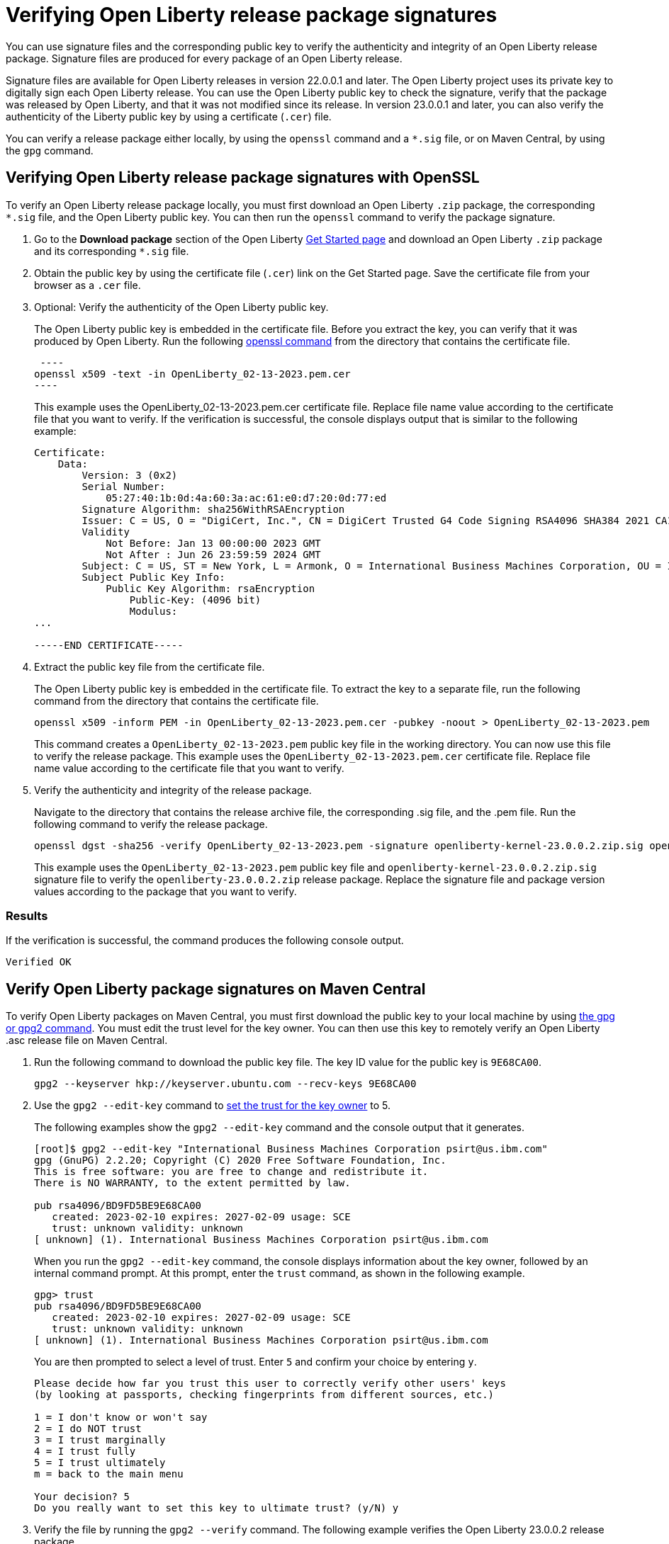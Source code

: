 // Copyright (c) 2021 IBM Corporation and others.
// Licensed under Creative Commons Attribution-NoDerivatives
// 4.0 International (CC BY-ND 4.0)
//   https://creativecommons.org/licenses/by-nd/4.0/
//
// Contributors:
//     IBM Corporation
//
:page-description: You can use signature files and the corresponding public key to verify the authenticity and integrity of an Open Liberty release package. Signature files are produced for every package of an Open Liberty release.
:seo-description: You can use signature files and the corresponding public key to verify the authenticity and integrity of an Open Liberty release package. Signature files are produced for every package of an Open Liberty release.
:page-layout: general-reference
:page-type: general

= Verifying Open Liberty release package signatures

You can use signature files and the corresponding public key to verify the authenticity and integrity of an Open Liberty release package. Signature files are produced for every package of an Open Liberty release.

Signature files are available for Open Liberty releases in version 22.0.0.1 and later. The Open Liberty project uses its private key to digitally sign each Open Liberty release. You can use the Open Liberty public key to check the signature, verify that the package was released by Open Liberty, and that it was not modified since its release. In version 23.0.0.1 and later, you can also verify the authenticity of the Liberty public key by using a certificate (`.cer`) file.

You can verify a release package either locally, by using the `openssl` command and a `*.sig` file, or on Maven Central, by using the `gpg` command.


== Verifying Open Liberty release package signatures with OpenSSL

To verify an Open Liberty release package locally, you must first download an Open Liberty `.zip` package, the corresponding `*.sig` file, and the Open Liberty public key. You can then run the `openssl` command to verify the package signature.

1. Go to the **Download package** section of the Open Liberty https://www.openliberty.io/start/[Get Started page] and download an Open Liberty `.zip` package and its corresponding `*.sig` file.

2. Obtain the public key by using the certificate file (`.cer`) link on the Get Started page. Save the certificate file from your browser as a `.cer` file.

3. Optional: Verify the authenticity of the Open Liberty public key.
+
The Open Liberty public key is embedded in the certificate file. Before you extract the key, you can verify that it was produced by Open Liberty. Run the following https://www.openssl.org/docs/man1.1.1/man1/openssl-dgst.html[openssl command] from the directory that contains the certificate file.
+
[source,sh]
 ----
openssl x509 -text -in OpenLiberty_02-13-2023.pem.cer
----
+
This example uses the OpenLiberty_02-13-2023.pem.cer certificate file. Replace file name value according to the certificate file that you want to verify.
If the verification is successful, the console displays output that is similar to the following example:
+
[source,sh]
----
Certificate:
    Data:
        Version: 3 (0x2)
        Serial Number:
            05:27:40:1b:0d:4a:60:3a:ac:61:e0:d7:20:0d:77:ed
        Signature Algorithm: sha256WithRSAEncryption
        Issuer: C = US, O = "DigiCert, Inc.", CN = DigiCert Trusted G4 Code Signing RSA4096 SHA384 2021 CA1
        Validity
            Not Before: Jan 13 00:00:00 2023 GMT
            Not After : Jun 26 23:59:59 2024 GMT
        Subject: C = US, ST = New York, L = Armonk, O = International Business Machines Corporation, OU = IBM CCSS, CN = International Business Machines Corporation
        Subject Public Key Info:
            Public Key Algorithm: rsaEncryption
                Public-Key: (4096 bit)
                Modulus:
...

-----END CERTIFICATE-----
----

4. Extract the public key file from the certificate file.
+
The Open Liberty public key is embedded in the certificate file. To extract the key to a separate file, run the following command from the directory that contains the certificate file.
+
[source,sh]
----
openssl x509 -inform PEM -in OpenLiberty_02-13-2023.pem.cer -pubkey -noout > OpenLiberty_02-13-2023.pem
----
+
This command creates a `OpenLiberty_02-13-2023.pem` public key file in the working directory. You can now use this file to verify the release package. This example uses the `OpenLiberty_02-13-2023.pem.cer` certificate file. Replace file name value according to the certificate file that you want to verify.


5. Verify the authenticity and integrity of the release package.
+
Navigate to the directory that contains the release archive file, the corresponding .sig file, and the .pem file. Run the following command to verify the release package.
+
[source,sh]
----
openssl dgst -sha256 -verify OpenLiberty_02-13-2023.pem -signature openliberty-kernel-23.0.0.2.zip.sig openliberty-kernel-23.0.0.2.zip
----
+
This example uses the `OpenLiberty_02-13-2023.pem` public key file and `openliberty-kernel-23.0.0.2.zip.sig` signature file to verify the `openliberty-23.0.0.2.zip` release package.
Replace the signature file and package version values according to the package that you want to verify.

=== Results
If the verification is successful, the command produces the following console output.

[source,sh]
----
Verified OK
----

== Verify Open Liberty package signatures on Maven Central

To verify Open Liberty packages on Maven Central, you must first download the public key to your local machine by using https://gnupg.org[the gpg or gpg2 command].
You must edit the trust level for the key owner. You can then use this key to remotely verify an Open Liberty .asc release file on Maven Central.

1. Run the following command to download the public key file. The key ID value for the public key is `9E68CA00`.
+
[source,sh]
----
gpg2 --keyserver hkp://keyserver.ubuntu.com --recv-keys 9E68CA00
----

2. Use the `gpg2 --edit-key` command to https://www.gnupg.org/gph/en/manual/x334.html[set the trust for the key owner] to 5.
+
The following examples show the `gpg2 --edit-key` command and the console output that it generates.
+
[source,sh]
----
[root]$ gpg2 --edit-key "International Business Machines Corporation psirt@us.ibm.com"
gpg (GnuPG) 2.2.20; Copyright (C) 2020 Free Software Foundation, Inc.
This is free software: you are free to change and redistribute it.
There is NO WARRANTY, to the extent permitted by law.

pub rsa4096/BD9FD5BE9E68CA00
   created: 2023-02-10 expires: 2027-02-09 usage: SCE
   trust: unknown validity: unknown
[ unknown] (1). International Business Machines Corporation psirt@us.ibm.com
----
+
When you run the `gpg2 --edit-key` command, the console displays information about the key owner, followed by an internal command prompt.
At this prompt, enter the `trust` command, as shown in the following example.
+
[source,sh]
----
gpg> trust
pub rsa4096/BD9FD5BE9E68CA00
   created: 2023-02-10 expires: 2027-02-09 usage: SCE
   trust: unknown validity: unknown
[ unknown] (1). International Business Machines Corporation psirt@us.ibm.com
----
+
You are then prompted to select a level of trust. Enter `5` and confirm your choice by entering `y`.
+
[source,sh]
----
Please decide how far you trust this user to correctly verify other users' keys
(by looking at passports, checking fingerprints from different sources, etc.)

1 = I don't know or won't say
2 = I do NOT trust
3 = I trust marginally
4 = I trust fully
5 = I trust ultimately
m = back to the main menu

Your decision? 5
Do you really want to set this key to ultimate trust? (y/N) y
----

3. Verify the file by running the `gpg2 --verify` command. The following example verifies the Open Liberty 23.0.0.2 release package.
+
[source,sh]
----
gpg2 --verify openliberty-runtime-23.0.0.2.zip.asc
----

=== Results

If the verification is successful, the command produces console output that is similar to the following example.

[source,sh]
----
gpg: assuming signed data in 'openliberty-runtime-23.0.0.2.zip'
gpg: Signature made Thu 02 Mar 2023 09:02:22 AM PST
gpg:                using RSA key E70E5D6C3F1E452CB0F67DF1BD9FD5BE9E68CA00
gpg: Good signature from "International Business Machines Corporation <psirt@us.ibm.com>" [ultimate]
----
